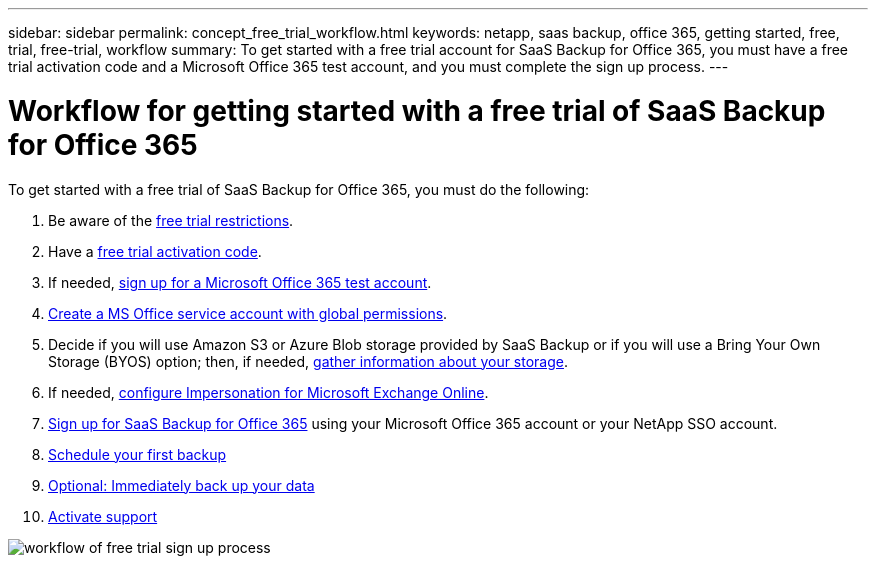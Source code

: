 ---
sidebar: sidebar
permalink: concept_free_trial_workflow.html
keywords: netapp, saas backup, office 365, getting started, free, trial, free-trial, workflow
summary: To get started with a free trial account for SaaS Backup for Office 365, you must have a free trial activation code and a Microsoft Office 365 test account, and you must complete the sign up process.
---

= Workflow for getting started with a free trial of SaaS Backup for Office 365
:toc: macro
:toclevels: 1
:hardbreaks:
:nofooter:
:icons: font
:linkattrs:
:imagesdir: ./media/

[.lead]
To get started with a free trial of SaaS Backup for Office 365, you must do the following:

. Be aware of the link:concept_free_trial_restrictions.html[free trial restrictions].

. Have a link:task_registering_for_free_trial_activation_code.html[free trial activation code].

. If needed, link:task_signing_up_for_o365_free_trial.html[sign up for a Microsoft Office 365 test account].

. link:task_creating_msservice_account_with_global_permissions.html[Create a MS Office service account with global permissions].

. Decide if you will use Amazon S3 or Azure Blob storage provided by SaaS Backup or if you will use a Bring Your Own Storage (BYOS) option; then, if needed, link:concept_information_to_gather_for_byos.html[gather information about your storage].

. If needed, link:task_configuring_impersonation.html[configure Impersonation for Microsoft Exchange Online].

. link:task_signing_up_for_saasbkup_free_trial.html[Sign up for SaaS Backup for Office 365] using your Microsoft Office 365 account or your NetApp SSO account.

. link:task_scheduling_first_backup.html[Schedule your first backup]

. link:task_performing_immediate_backup_of_policy.html[Optional: Immediately back up your data]

. link:task_activate_support.html[Activate support]

image:workflow_free_trial_signup.gif[workflow of free trial sign up process]
